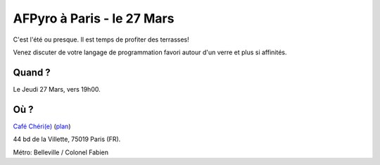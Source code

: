 AFPyro à Paris - le 27 Mars
===============================

C'est l'été ou presque. Il est temps de profiter des terrasses!

Venez discuter de votre langage de programmation favori autour d'un verre et
plus si affinités.

Quand ?
-------

Le Jeudi 27 Mars, vers 19h00.

Où ?
----

`Café Chéri(e) <http://cafecherie.blogspot.fr/>`_ (`plan`_)

44 bd de la Villette, 75019 Paris (FR).

Métro: Belleville / Colonel Fabien

.. _`plan`: https://maps.google.com/maps?q=Caf%C3%A9+Ch%C3%A9ri(e),+Boulevard+de+la+Villette,+Paris,+France&ie=UTF8&sll=37.0625,-95.677068&sspn=51.887315,102.65625&oq=caf%C3%A9+ch%C3%A9ri(e)&hq=Caf%C3%A9+Ch%C3%A9ri(e),&hnear=Boulevard+de+la+Villette,+Paris,+France&t=m&z=16


